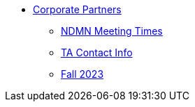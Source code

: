 * xref:introduction.adoc[Corporate Partners]
// copy this from DEAF PODS - Jessica
** xref:x.adoc[NDMN Meeting Times]
** xref:x.adoc[TA Contact Info]
// direct link to CRP fall 2023 page
** xref:x.adoc[Fall 2023]